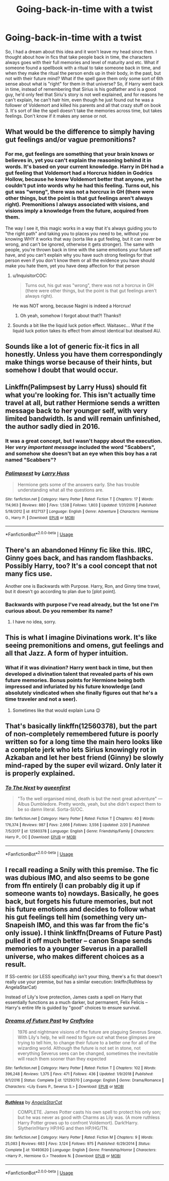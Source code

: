 #+TITLE: Going-back-in-time with a twist

* Going-back-in-time with a twist
:PROPERTIES:
:Author: skullaccio
:Score: 49
:DateUnix: 1583841015.0
:DateShort: 2020-Mar-10
:FlairText: Prompt
:END:
So, I had a dream about this idea and it won't leave my head since then. I thought about how in fics that take people back in time, the characters always goes with their full memories and level of maturity and etc. What if someone found a spellbook with a ritual to take someone back in time, and when they make the ritual the person ends up in their body, in the past, but not with their future mind? What if the spell gave them only some sort of 6th sense about what is "right" for them in that universe? So, if Harry went back in time, instead of remembering that Sirius is his godfather and is a good guy, he'd only feel that Siriu's story is not well explained, and for reasons he can't explain, he can't hatr him, even though he just found out he was a follower of Voldemort and killed his parents and all that crazy stuff on book 3. It's sort of like the spell doesn't take the memories across time, but takes feelings. Don't know if it makes any sense or not.


** What would be the difference to simply having gut feelings and/or vague premonitions?
:PROPERTIES:
:Author: Starfox5
:Score: 17
:DateUnix: 1583841596.0
:DateShort: 2020-Mar-10
:END:

*** For me, gut feelings are something that your brain knows or believes in, yet you can't explain the reasoning behind it in words. It's based on your current knowledge. Harry in DH had a gut feeling that Voldemort had a Horcrux hidden in Godrics Hollow, because he knew Voldemort better that anyone, yet he couldn't put into words why he had this feeling. Turns out, his gut was "wrong", there was not a horcrux in GH (there were other things, but the point is that gut feelings aren't always right). Premonitions I always associated with visions, and visions imply a knowledge from the future, acquired from them.

The way I see it, this magic works in a way that it's always guiding you to "the right path" and taking you to places you need to be, without you knowing WHY it works that way (sorta like a gut feeling, but it can never be wrong, and can't be ignored, otherwise it gets stronger). The same with people, you're thrown back in time with the same emotions your future self have, and you can't explain why you have such strong feelings for that person even if you don't know them or all the evidence you have should make you hate them, yet you have deep affection for that person
:PROPERTIES:
:Author: skullaccio
:Score: 11
:DateUnix: 1583842689.0
:DateShort: 2020-Mar-10
:END:

**** u/InquisitorCOC:
#+begin_quote
  Turns out, his gut was "wrong", there was not a horcrux in GH (there were other things, but the point is that gut feelings aren't always right).
#+end_quote

He was NOT wrong, because Nagini is indeed a Horcrux!
:PROPERTIES:
:Author: InquisitorCOC
:Score: 12
:DateUnix: 1583871519.0
:DateShort: 2020-Mar-10
:END:

***** Oh yeah, somehow I forgot about that?! Thanks!!
:PROPERTIES:
:Author: skullaccio
:Score: 3
:DateUnix: 1583971024.0
:DateShort: 2020-Mar-12
:END:


**** Sounds a bit like the liquid luck potion effect. Waitasec... What if the liquid luck potion takes its effect from almost identical but idealised AU.
:PROPERTIES:
:Author: RexCaldoran
:Score: 2
:DateUnix: 1583955724.0
:DateShort: 2020-Mar-11
:END:


** Sounds like a lot of generic fix-it fics in all honestly. Unless you have them correspondingly make things worse because of their hints, but somehow I doubt that would occur.
:PROPERTIES:
:Author: XeshTrill
:Score: 10
:DateUnix: 1583849960.0
:DateShort: 2020-Mar-10
:END:


** Linkffn(Palimpsest by Larry Huss) should fit what you're looking for. This isn't actually time travel at all, but rather Hermione sends a written message back to her younger self, with very limited bandwidth. Is and will remain unfinished, the author sadly died in 2016.
:PROPERTIES:
:Author: k5josh
:Score: 3
:DateUnix: 1583865669.0
:DateShort: 2020-Mar-10
:END:

*** It was a great concept, but I wasn't happy about the execution. Her /very important message/ included the word "Scabbers", and somehow she doesn't bat an eye when this boy has a rat named "Scabbers"?
:PROPERTIES:
:Author: WhosThisGeek
:Score: 2
:DateUnix: 1583876722.0
:DateShort: 2020-Mar-11
:END:


*** [[https://www.fanfiction.net/s/8127137/1/][*/Palimpsest/*]] by [[https://www.fanfiction.net/u/2062884/Larry-Huss][/Larry Huss/]]

#+begin_quote
  Hermione gets some of the answers early. She has trouble understanding what all the questions are.
#+end_quote

^{/Site/:} ^{fanfiction.net} ^{*|*} ^{/Category/:} ^{Harry} ^{Potter} ^{*|*} ^{/Rated/:} ^{Fiction} ^{T} ^{*|*} ^{/Chapters/:} ^{17} ^{*|*} ^{/Words/:} ^{114,963} ^{*|*} ^{/Reviews/:} ^{880} ^{*|*} ^{/Favs/:} ^{1,538} ^{*|*} ^{/Follows/:} ^{1,803} ^{*|*} ^{/Updated/:} ^{1/31/2016} ^{*|*} ^{/Published/:} ^{5/18/2012} ^{*|*} ^{/id/:} ^{8127137} ^{*|*} ^{/Language/:} ^{English} ^{*|*} ^{/Genre/:} ^{Adventure} ^{*|*} ^{/Characters/:} ^{Hermione} ^{G.,} ^{Harry} ^{P.} ^{*|*} ^{/Download/:} ^{[[http://www.ff2ebook.com/old/ffn-bot/index.php?id=8127137&source=ff&filetype=epub][EPUB]]} ^{or} ^{[[http://www.ff2ebook.com/old/ffn-bot/index.php?id=8127137&source=ff&filetype=mobi][MOBI]]}

--------------

*FanfictionBot*^{2.0.0-beta} | [[https://github.com/tusing/reddit-ffn-bot/wiki/Usage][Usage]]
:PROPERTIES:
:Author: FanfictionBot
:Score: 1
:DateUnix: 1583865688.0
:DateShort: 2020-Mar-10
:END:


** There's an abandoned Hinny fic like this. IIRC, Ginny goes back, and has random flashbacks. Possibly Harry, too? It's a cool concept that not many fics use.

Another one is Backwards with Purpose. Harry, Ron, and Ginny time travel, but it doesn't go according to plan due to [plot point].
:PROPERTIES:
:Author: time-lord
:Score: 3
:DateUnix: 1583852220.0
:DateShort: 2020-Mar-10
:END:

*** Backwards with purpose I've read already, but the 1st one I'm curious about. Do you remember its name?
:PROPERTIES:
:Author: skullaccio
:Score: 1
:DateUnix: 1583852442.0
:DateShort: 2020-Mar-10
:END:

**** I have no idea, sorry.
:PROPERTIES:
:Author: time-lord
:Score: 1
:DateUnix: 1583968616.0
:DateShort: 2020-Mar-12
:END:


** This is what I imagine Divinations work. It's like seeing premonitions and omens, gut feelings and all that Jazz. A form of hyper intuition.
:PROPERTIES:
:Author: Rift-Warden
:Score: 1
:DateUnix: 1583853624.0
:DateShort: 2020-Mar-10
:END:

*** What if it was divination? Harry went back in time, but then developed a divination talent that revealed parts of his own future memories. Bonus points for Hermione being both impressed and infuriated by his future knowledge (and absolutely vindicated when she finally figures out that he's a time traveler and not a seer).
:PROPERTIES:
:Author: LadySmuag
:Score: 1
:DateUnix: 1583878803.0
:DateShort: 2020-Mar-11
:END:

**** Sometimes like that would explain Luna 😉
:PROPERTIES:
:Author: RexCaldoran
:Score: 1
:DateUnix: 1583955834.0
:DateShort: 2020-Mar-11
:END:


** That's basically linkffn(12560378), but the part of non-completely remembered future is poorly written so for a long time the main hero looks like a complete jerk who lets Sirius knowingly rot in Azkaban and let her best friend (Ginny) be slowly mind-raped by the super evil wizard. Only later it is properly explained.
:PROPERTIES:
:Author: ceplma
:Score: 1
:DateUnix: 1583854342.0
:DateShort: 2020-Mar-10
:END:

*** [[https://www.fanfiction.net/s/12560378/1/][*/To The Next/*]] by [[https://www.fanfiction.net/u/2366925/queenfirst][/queenfirst/]]

#+begin_quote
  "To the well organised mind, death is but the next great adventure" --- Albus Dumbledore. Pretty words, yeah, but she didn't expect them to be so damn literal. Sorta-SI/OC.
#+end_quote

^{/Site/:} ^{fanfiction.net} ^{*|*} ^{/Category/:} ^{Harry} ^{Potter} ^{*|*} ^{/Rated/:} ^{Fiction} ^{T} ^{*|*} ^{/Chapters/:} ^{40} ^{*|*} ^{/Words/:} ^{176,374} ^{*|*} ^{/Reviews/:} ^{987} ^{*|*} ^{/Favs/:} ^{2,666} ^{*|*} ^{/Follows/:} ^{3,556} ^{*|*} ^{/Updated/:} ^{2/20} ^{*|*} ^{/Published/:} ^{7/5/2017} ^{*|*} ^{/id/:} ^{12560378} ^{*|*} ^{/Language/:} ^{English} ^{*|*} ^{/Genre/:} ^{Friendship/Family} ^{*|*} ^{/Characters/:} ^{Harry} ^{P.,} ^{OC} ^{*|*} ^{/Download/:} ^{[[http://www.ff2ebook.com/old/ffn-bot/index.php?id=12560378&source=ff&filetype=epub][EPUB]]} ^{or} ^{[[http://www.ff2ebook.com/old/ffn-bot/index.php?id=12560378&source=ff&filetype=mobi][MOBI]]}

--------------

*FanfictionBot*^{2.0.0-beta} | [[https://github.com/tusing/reddit-ffn-bot/wiki/Usage][Usage]]
:PROPERTIES:
:Author: FanfictionBot
:Score: 2
:DateUnix: 1583854360.0
:DateShort: 2020-Mar-10
:END:


** I recall reading a Snily with this premise. The fic was dubious IMO, and also seems to be gone from ffn entirely (I can probably dig it up if someone wants to) nowdays. Basically, he goes back, but forgets his future memories, but not his future emotions and decides to follow what his gut feelings tell him (something very un-Snapeish IMO, and this was far from the fic's only issue). I think linkffn(Dreams of Future Past) pulled it off much better -- canon Snape sends memories to a younger Severus in a parallell universe, who makes different choices as a result.

If SS-centric (or LESS specifically) isn't your thing, there's a fic that doesn't really use your premise, but has a similar execution: linkffn(Ruthless by AngelaStarCat)

Instead of Lily's love protection, James casts a spell on Harry that essentially functions as a much darker, but permanent, Felix Felicis -- Harry's entire life is guided by "good" choices to ensure survival.
:PROPERTIES:
:Author: Fredrik1994
:Score: 2
:DateUnix: 1583845122.0
:DateShort: 2020-Mar-10
:END:

*** [[https://www.fanfiction.net/s/12129370/1/][*/Dreams of Future Past/*]] by [[https://www.fanfiction.net/u/7830927/Craftyleo][/Craftyleo/]]

#+begin_quote
  1976 and nightmare visions of the future are plaguing Severus Snape. With Lily's help, he will need to figure out what these glimpses are trying to tell him, to change their future to a better one for all of the wizarding world. Although the future is not set in stone, not everything Severus sees can be changed, sometimes the inevitable will reach them sooner than they expected
#+end_quote

^{/Site/:} ^{fanfiction.net} ^{*|*} ^{/Category/:} ^{Harry} ^{Potter} ^{*|*} ^{/Rated/:} ^{Fiction} ^{T} ^{*|*} ^{/Chapters/:} ^{102} ^{*|*} ^{/Words/:} ^{396,248} ^{*|*} ^{/Reviews/:} ^{1,375} ^{*|*} ^{/Favs/:} ^{471} ^{*|*} ^{/Follows/:} ^{436} ^{*|*} ^{/Updated/:} ^{1/9/2018} ^{*|*} ^{/Published/:} ^{9/1/2016} ^{*|*} ^{/Status/:} ^{Complete} ^{*|*} ^{/id/:} ^{12129370} ^{*|*} ^{/Language/:} ^{English} ^{*|*} ^{/Genre/:} ^{Drama/Romance} ^{*|*} ^{/Characters/:} ^{<Lily} ^{Evans} ^{P.,} ^{Severus} ^{S.>} ^{*|*} ^{/Download/:} ^{[[http://www.ff2ebook.com/old/ffn-bot/index.php?id=12129370&source=ff&filetype=epub][EPUB]]} ^{or} ^{[[http://www.ff2ebook.com/old/ffn-bot/index.php?id=12129370&source=ff&filetype=mobi][MOBI]]}

--------------

[[https://www.fanfiction.net/s/10493620/1/][*/Ruthless/*]] by [[https://www.fanfiction.net/u/717542/AngelaStarCat][/AngelaStarCat/]]

#+begin_quote
  COMPLETE. James Potter casts his own spell to protect his only son; but he was never as good with Charms as Lily was. (A more ruthless Harry Potter grows up to confront Voldemort). Dark!Harry. Slytherin!Harry HP/HG and then HP/HG/TN.
#+end_quote

^{/Site/:} ^{fanfiction.net} ^{*|*} ^{/Category/:} ^{Harry} ^{Potter} ^{*|*} ^{/Rated/:} ^{Fiction} ^{M} ^{*|*} ^{/Chapters/:} ^{9} ^{*|*} ^{/Words/:} ^{25,083} ^{*|*} ^{/Reviews/:} ^{683} ^{*|*} ^{/Favs/:} ^{3,124} ^{*|*} ^{/Follows/:} ^{975} ^{*|*} ^{/Published/:} ^{6/29/2014} ^{*|*} ^{/Status/:} ^{Complete} ^{*|*} ^{/id/:} ^{10493620} ^{*|*} ^{/Language/:} ^{English} ^{*|*} ^{/Genre/:} ^{Friendship/Horror} ^{*|*} ^{/Characters/:} ^{<Harry} ^{P.,} ^{Hermione} ^{G.>} ^{Theodore} ^{N.} ^{*|*} ^{/Download/:} ^{[[http://www.ff2ebook.com/old/ffn-bot/index.php?id=10493620&source=ff&filetype=epub][EPUB]]} ^{or} ^{[[http://www.ff2ebook.com/old/ffn-bot/index.php?id=10493620&source=ff&filetype=mobi][MOBI]]}

--------------

*FanfictionBot*^{2.0.0-beta} | [[https://github.com/tusing/reddit-ffn-bot/wiki/Usage][Usage]]
:PROPERTIES:
:Author: FanfictionBot
:Score: 2
:DateUnix: 1583845171.0
:DateShort: 2020-Mar-10
:END:
